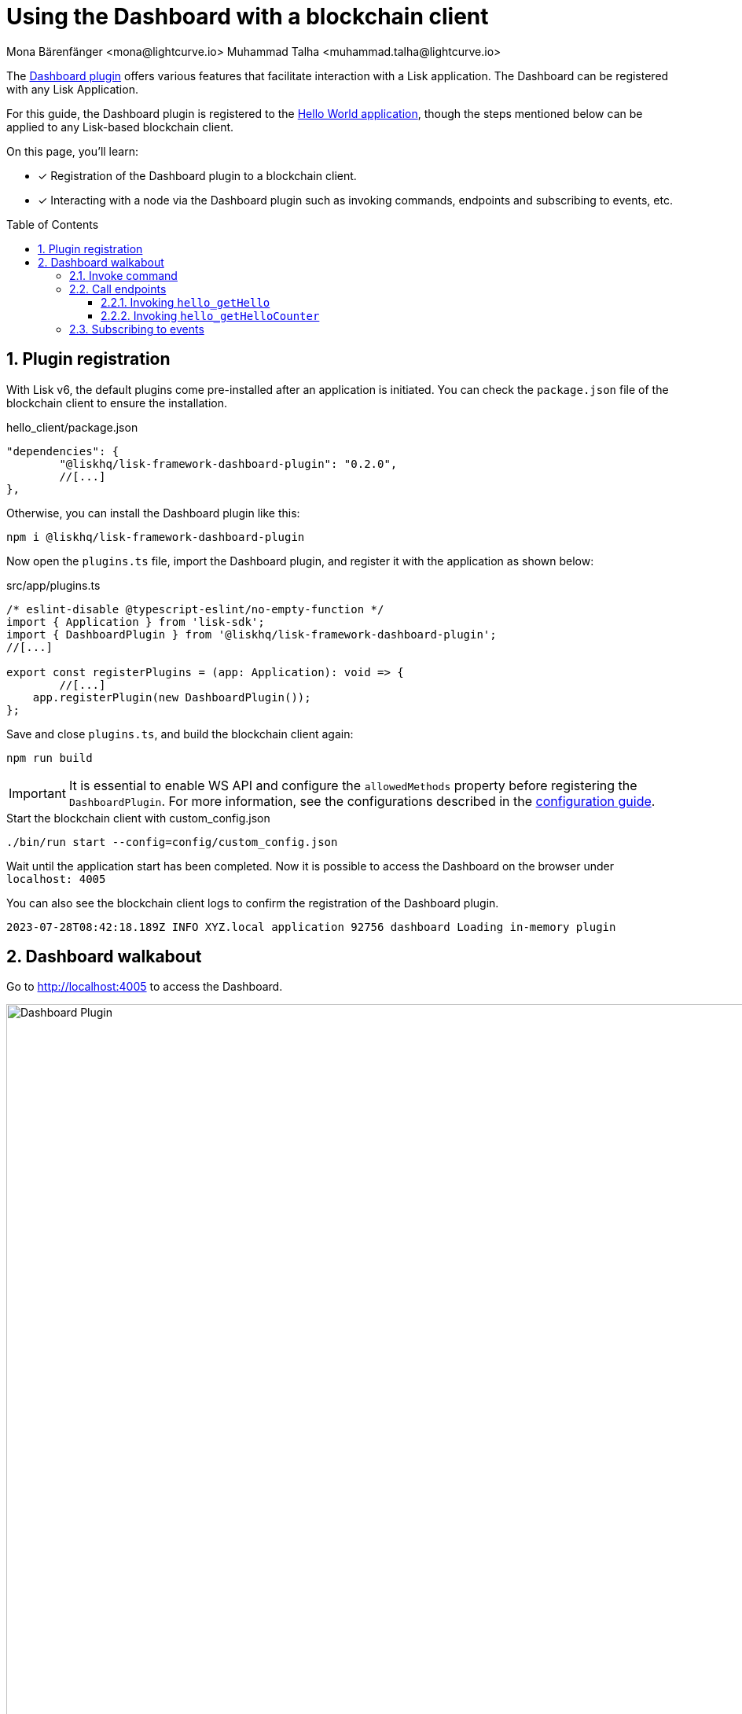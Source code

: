 = Using the Dashboard with a blockchain client
Mona Bärenfänger <mona@lightcurve.io> Muhammad Talha <muhammad.talha@lightcurve.io>
// Settings
:toc: preamble
:toclevels: 5
:page-toclevels: 3
:idprefix:
:idseparator: -
:sectnums:
:experimental:

:docs_sdk: lisk-sdk::
// Project URLS

:url_guides_config: build-blockchain/configuration.adoc
:url_guides_config_hello: {url_guides_config}#example-configuration-for-the-hello-world-client
:url_guides_module: build-blockchain/module/index.adoc
:url_guides_module_endpoints: build-blockchain/module/endpoints-methods.adoc#endpoints
:url_guides_module_getHello: build-blockchain/module/endpoints-methods.adoc#get-a-hello-message-by-address
:url_guides_module_getHelloCounter: build-blockchain/module/endpoints-methods.adoc#get-hello-counter
:url_guides_plugin: build-blockchain/plugin/index.adoc
:url_guides_setup: build-blockchain/create-blockchain-client.adoc

:url_references_dashboard_plugin: https://lisk.com/documentation/lisk-sdk/v6/references/typedoc/modules/_liskhq_lisk_framework_dashboard_plugin.html
:url_gitHub_passphrase: https://github.com/LiskHQ/lisk-sdk-examples/blob/development/tutorials/hello/hello_client/config/default/passphrase.json
:url_typedoc_crypto: https://lisk.com/documentation/lisk-sdk/v6/references/typedoc/functions/_liskhq_lisk_cryptography.address.getLisk32AddressFromAddress.html
:url_dev_validator: https://github.com/LiskHQ/lisk-sdk-examples/blob/development/tutorials/hello/hello_client/config/default/dev-validators.json

The {url_references_dashboard_plugin}[Dashboard plugin^] offers various features that facilitate interaction with a Lisk application.
The Dashboard can be registered with any Lisk Application.

For this guide, the Dashboard plugin is registered to the xref:{url_guides_setup}[Hello World application], though the steps mentioned below can be applied to any Lisk-based blockchain client.

====
On this page, you'll learn:

* [x] Registration of the Dashboard plugin to a blockchain client.
* [x] Interacting with a node via the Dashboard plugin such as invoking commands, endpoints and subscribing to events, etc.
====

== Plugin registration

With Lisk v6, the default plugins come pre-installed after an application is initiated.
You can check the `package.json` file of the blockchain client to ensure the installation.

.hello_client/package.json
[source,json]
----
"dependencies": {
	"@liskhq/lisk-framework-dashboard-plugin": "0.2.0",
	//[...]
},
----

Otherwise, you can install the Dashboard plugin like this:

[source,bash]
----
npm i @liskhq/lisk-framework-dashboard-plugin
----

Now open the `plugins.ts` file, import the Dashboard plugin, and register it with the application as shown below:

.src/app/plugins.ts
[source,typescript]
----
/* eslint-disable @typescript-eslint/no-empty-function */
import { Application } from 'lisk-sdk';
import { DashboardPlugin } from '@liskhq/lisk-framework-dashboard-plugin';
//[...]

export const registerPlugins = (app: Application): void => {
   	//[...]
    app.registerPlugin(new DashboardPlugin());
};
----

Save and close `plugins.ts`, and build the blockchain client again:

[source,bash]
----
npm run build
----

[IMPORTANT]
====
It is essential to enable WS API and configure the `allowedMethods` property before registering the `DashboardPlugin`.
For more information, see the configurations described in the xref:{url_guides_config_hello}[configuration guide].
====

.Start the blockchain client with custom_config.json
[source,bash]
----
./bin/run start --config=config/custom_config.json 
----

Wait until the application start has been completed.
Now it is possible to access the Dashboard on the browser under `localhost: 4005`

You can also see the blockchain client logs to confirm the registration of the Dashboard plugin.

[source,bash]
----
2023-07-28T08:42:18.189Z INFO XYZ.local application 92756 dashboard Loading in-memory plugin
----



== Dashboard walkabout

Go to http://localhost:4005 to access the Dashboard.

.Dashboard overview
image::guides/dashboard/dashboard.gif["Dashboard Plugin", 1000,align="center"]



=== Invoke command

The Dashboard plugin allows you to invoke various commands via the *Invoke command* section.

The *Invoke command* section lists all the module-based commands registered to a node. 

The command type is selected from the dropdown box.

As we registered the `DashboardPlugin` with the `hello_client`, it is possible to send a hello message via the Dashboard.

.Select the "hello_createHello" command.
image::guides/dashboard/send_tx_dropdown.png["Transaction dropdown",750,align="center"]

Once the desired command type is selected, provide the `passphrase` of the sender account and the hello `message`.

The passphrase is present in the `passphrase.json` file, which is located in the `config/default` directory of the blockchain client.

You can use the {url_gitHub_passphrase}[passphrase^] of the `genesis` account of `hello_client`.

The hello message can be:

[source,json]
----
{
	"message": "Greetings from Lisk!"
}
----

Once all the necessary parameters are input, click on the kbd:[Submit] button.

.Enter information about the hello message
image::guides/dashboard/send_tx_hello.png["Send transaction",750,align="center"]

If the transaction was successfully accepted, you will see the following confirmation:

.Send "createHello" transaction to node
image::guides/dashboard/send_tx_success.png["Transaction Sent successfully",1000,align="center"]

Once the transaction is confirmed and added to the chain, it can be seen in the *Recent Transaction* section.

.Recent transactions
image::guides/dashboard/recent_transactions.png["Recent transactions",750,align="center"]

=== Call endpoints

It is possible to invoke endpoints via the Dashboard.
Endpoints can be invoked from the *Call endpoint* section. 

In the previous guides, the following endpoints were created:

. The endpoint `hello_getHello` is for xref:{url_guides_module_getHello}[Getting the latest Hello for an address].
. The endpoint `hello_getHelloCounter` is for xref:{url_guides_module_getHelloCounter}[Getting the Hello message counter].

==== Invoking `hello_getHello`

To verify that the hello message was sent successfully, select the `hello_getHello` endpoint from the section *Call endpoint*.

The `hello_getHello` endpoint is part of the xref:{url_guides_module_endpoints}[HelloModule endpoints] and it returns the last sent hello message for the account address that is specified in the endpoint input.

Provide the `address` to which the passphrase belongs.
For `hello_client` the passphrase points to the first account in the {url_dev_validator}[dev-validators.json^] file, which is located in the `config/default` directory of the hello client.

.Enter an address to fetch the latest hello message
image::guides/dashboard/call_action.png["Invoke hello_getHello",750,align="center"]

In response, the Dashboard will display the latest hello message sent from the specified account.

.Latest hello message from the given account
image::guides/dashboard/call_action_success.png["Get latest hello message for the given account",750,align="center"]

==== Invoking `hello_getHelloCounter`

Similarly, you can also invoke the `hello_getHelloCounter` endpoint to retrieve the total number of hellos sent on the chain.

.Request the total number of hello messages sent so far
image::guides/dashboard/call_helloCounter.png["Invoke hello_getHello",750,align="center"]

In response, the Dashboard will display the `counter` value.

.Number of hello messages sent
image::guides/dashboard/call_helloCounterResponse.png["Get latest hello message for the given account",750,align="center"]


=== Subscribing to events

At the bottom of the Dashboard is the *Recent events* window, which allows the possibility to subscribe to various events by selecting them from a dropdown box.

Select the `hello_newHello` event.

.Subscribe to the newHello event
image::guides/dashboard/subscribe_event.jpg["Subscribe to newHello event", 1000,align="center"]

Once a new hello transaction is posted, the newHello event is also published subsequently and will show up in the *Recent events* window.

image::guides/dashboard/receive_newHello_event.png[]

[TIP]
==== 
The value of the `senderAddress` retrieved in the `hello_newHello` event is in the `hex` format, which can be easily converted to the Lisk32 format through the `cryptography` package.
For example:

[source,js]
----
lisk.cryptography.address.getLisk32AddressFromAddress(Buffer.from("8ebe46d631ae4cc7ad14ba5235edde56c5f34ec6", 'hex'));
----
For more information, see {url_typedoc_crypto}[getLisk32AddressFromAddress^].
====

The Dashboard plugin provides various other features as well, most of which are very self-explanatory.
For example, you can create new accounts, see unconfirmed transactions, and see recently generated blocks.
You can also see general node and network information, etc through the Dashboard plugin.


// NOTE: The plugin endpoints are not accessible through the dashboard plugin. Commenting out the following section until further notice.

// ==== Invoking `latestHello:getLatestHello`

// Select `latestHello:getLatestHello` from the dropdown menu.

// You can directly click on the kbd:[Submit] button to view the results.
// Again, it is not necessary to provide any input, because the action doesn't require any.

// image::guides/dashboard/call_pluginaction.png["Invoke plugin action",400]

// As expected, the plugin responds with the latest hello message that was posted to the blockchain application.

// image::guides/dashboard/call_pluginaction_success.png["Plugin action success",400]
